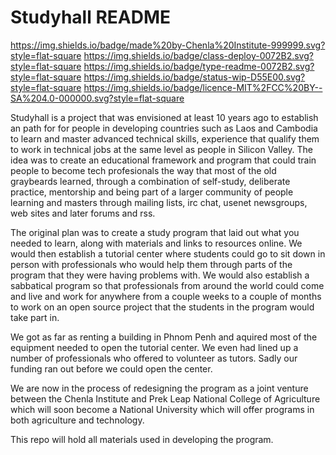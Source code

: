 #   -*- mode: org; fill-column: 60 -*-
#+STARTUP: showall

* Studyhall README
:PROPERTIES:
:CUSTOM_ID:
:Name:     /home/deerpig/proj/chenla/studyhall/README.org
:Created:  2017-08-20T19:20@Prek Leap (11.642600N-104.919210W)
:ID:       155c0d16-4181-4ae3-b808-893c2c6ee792
:VER:      556503685.788619006
:GEO:      48P-491193-1287029-15
:BXID:     proj:LLL6-6387
:Class:    deploy
:Type:     readme
:Status:   wip
:Licence:  MIT/CC BY-SA 4.0
:END:

[[https://img.shields.io/badge/made%20by-Chenla%20Institute-999999.svg?style=flat-square]]
[[https://img.shields.io/badge/class-deploy-0072B2.svg?style=flat-square]]
[[https://img.shields.io/badge/type-readme-0072B2.svg?style=flat-square]]
[[https://img.shields.io/badge/status-wip-D55E00.svg?style=flat-square]]
[[https://img.shields.io/badge/licence-MIT%2FCC%20BY--SA%204.0-000000.svg?style=flat-square]]



Studyhall is a project that was envisioned at least 10 years ago to
establish an path for for people in developing countries such as Laos
and Cambodia to learn and master advanced technical skills, experience
that qualify them to work in technical jobs at the same level as
people in Silicon Valley.  The idea was to create an educational
framework and program that could train people to become tech
profesionals the way that most of the old graybeards learned, through
a combination of self-study, deliberate practice, mentorship and being
part of a larger community of people learning and masters through
mailing lists, irc chat, usenet newsgroups, web sites and later forums
and rss.

The original plan was to create a study program that laid out what you
needed to learn, along with materials and links to resources online.
We would then establish a tutorial center where students could go to
sit down in person with professionals who would help them through
parts of the program that they were having problems with.  We would
also establish a sabbatical program so that professionals from around
the world could come and live and work for anywhere from a couple
weeks to a couple of months to work on an open source project that the
students in the program would take part in.

We got as far as renting a building in Phnom Penh and aquired most of
the equipment needed to open the tutorial center.  We even had lined
up a number of professionals who offered to volunteer as tutors.
Sadly our funding ran out before we could open the center.

We are now in the process of redesigning the program as a joint
venture between the Chenla Institute and Prek Leap National College of
Agriculture which will soon become a National University which will
offer programs in both agriculture and technology.

This repo will hold all materials used in developing the program.
